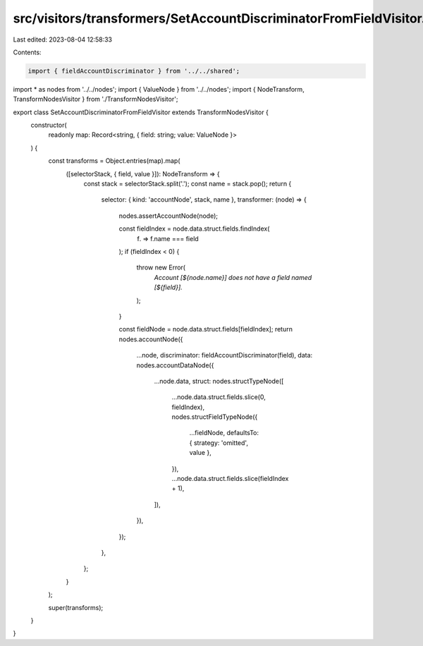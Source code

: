src/visitors/transformers/SetAccountDiscriminatorFromFieldVisitor.ts
====================================================================

Last edited: 2023-08-04 12:58:33

Contents:

.. code-block:: ts

    import { fieldAccountDiscriminator } from '../../shared';
import * as nodes from '../../nodes';
import { ValueNode } from '../../nodes';
import { NodeTransform, TransformNodesVisitor } from './TransformNodesVisitor';

export class SetAccountDiscriminatorFromFieldVisitor extends TransformNodesVisitor {
  constructor(
    readonly map: Record<string, { field: string; value: ValueNode }>
  ) {
    const transforms = Object.entries(map).map(
      ([selectorStack, { field, value }]): NodeTransform => {
        const stack = selectorStack.split('.');
        const name = stack.pop();
        return {
          selector: { kind: 'accountNode', stack, name },
          transformer: (node) => {
            nodes.assertAccountNode(node);

            const fieldIndex = node.data.struct.fields.findIndex(
              (f) => f.name === field
            );
            if (fieldIndex < 0) {
              throw new Error(
                `Account [${node.name}] does not have a field named [${field}].`
              );
            }

            const fieldNode = node.data.struct.fields[fieldIndex];
            return nodes.accountNode({
              ...node,
              discriminator: fieldAccountDiscriminator(field),
              data: nodes.accountDataNode({
                ...node.data,
                struct: nodes.structTypeNode([
                  ...node.data.struct.fields.slice(0, fieldIndex),
                  nodes.structFieldTypeNode({
                    ...fieldNode,
                    defaultsTo: { strategy: 'omitted', value },
                  }),
                  ...node.data.struct.fields.slice(fieldIndex + 1),
                ]),
              }),
            });
          },
        };
      }
    );

    super(transforms);
  }
}


